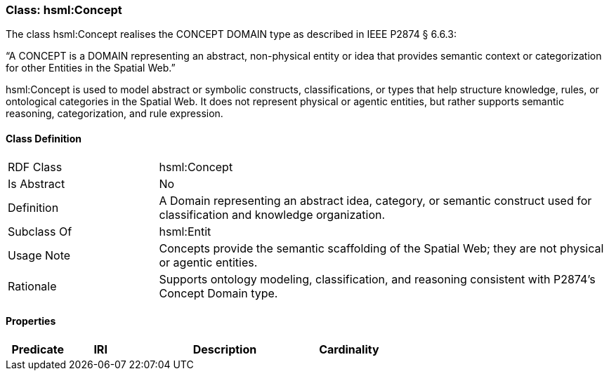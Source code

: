 [[hsml-concept]]
=== Class: hsml:Concept

The class hsml:Concept realises the CONCEPT DOMAIN type as described in IEEE P2874 § 6.6.3:

“A CONCEPT is a DOMAIN representing an abstract, non-physical entity or idea that provides semantic context or categorization for other Entities in the Spatial Web.”

hsml:Concept is used to model abstract or symbolic constructs, classifications, or types that help structure knowledge, rules, or ontological categories in the Spatial Web. It does not represent physical or agentic entities, but rather supports semantic reasoning, categorization, and rule expression.

[[hsml-concept-class]]
==== Class Definition

[cols="1,3"]
|===
| RDF Class | +hsml:Concept+
| Is Abstract | No
| Definition | A Domain representing an abstract idea, category, or semantic construct used for classification and knowledge organization.
| Subclass Of | hsml:Entit
| Usage Note | Concepts provide the semantic scaffolding of the Spatial Web; they are not physical or agentic entities.
| Rationale | Supports ontology modeling, classification, and reasoning consistent with P2874’s Concept Domain type.
|===

[[hsml-concept-props]]
==== Properties

[cols="1,1,3,1",options="header"]
|===
| Predicate             | IRI                                                             | Description                                                                                           | Cardinality


|===
